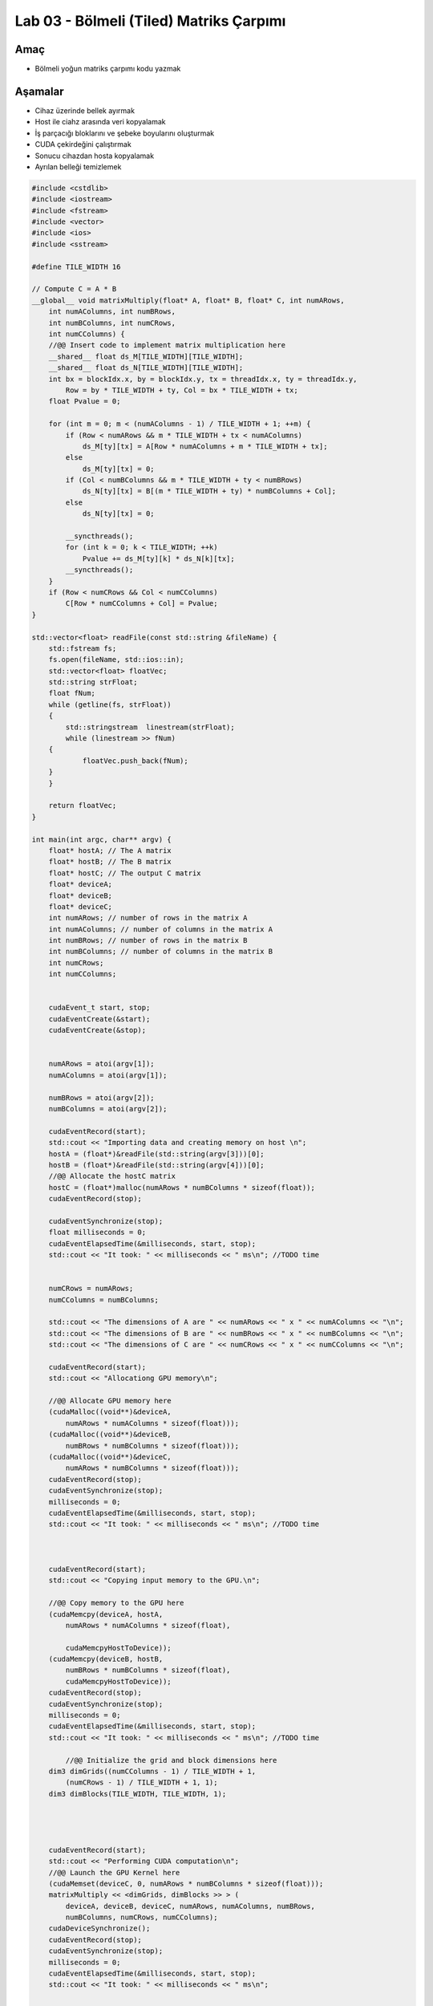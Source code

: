 =========================================
Lab 03 - Bölmeli (Tiled) Matriks Çarpımı
=========================================

Amaç
----

* Bölmeli yoğun matriks çarpımı kodu yazmak


Aşamalar
--------

*   Cihaz üzerinde bellek ayırmak
*   Host ile ciahz arasında veri kopyalamak
*   İş parçacığı bloklarını ve şebeke boyularını oluşturmak
*   CUDA çekirdeğini çalıştırmak
*   Sonucu cihazdan hosta kopyalamak
*   Ayrılan belleği temizlemek

.. code-block:: C++

    #include <cstdlib>
    #include <iostream>
    #include <fstream>
    #include <vector>
    #include <ios>
    #include <sstream>

    #define TILE_WIDTH 16

    // Compute C = A * B
    __global__ void matrixMultiply(float* A, float* B, float* C, int numARows,
        int numAColumns, int numBRows,
        int numBColumns, int numCRows,
        int numCColumns) {
        //@@ Insert code to implement matrix multiplication here
        __shared__ float ds_M[TILE_WIDTH][TILE_WIDTH];
        __shared__ float ds_N[TILE_WIDTH][TILE_WIDTH];
        int bx = blockIdx.x, by = blockIdx.y, tx = threadIdx.x, ty = threadIdx.y,
            Row = by * TILE_WIDTH + ty, Col = bx * TILE_WIDTH + tx;
        float Pvalue = 0;

        for (int m = 0; m < (numAColumns - 1) / TILE_WIDTH + 1; ++m) {
            if (Row < numARows && m * TILE_WIDTH + tx < numAColumns)
                ds_M[ty][tx] = A[Row * numAColumns + m * TILE_WIDTH + tx];
            else
                ds_M[ty][tx] = 0;
            if (Col < numBColumns && m * TILE_WIDTH + ty < numBRows)
                ds_N[ty][tx] = B[(m * TILE_WIDTH + ty) * numBColumns + Col];
            else
                ds_N[ty][tx] = 0;

            __syncthreads();
            for (int k = 0; k < TILE_WIDTH; ++k)
                Pvalue += ds_M[ty][k] * ds_N[k][tx];
            __syncthreads();
        }
        if (Row < numCRows && Col < numCColumns)
            C[Row * numCColumns + Col] = Pvalue;
    }

    std::vector<float> readFile(const std::string &fileName) {
        std::fstream fs;
        fs.open(fileName, std::ios::in);
        std::vector<float> floatVec;
        std::string strFloat;
        float fNum;
        while (getline(fs, strFloat))
        {
            std::stringstream  linestream(strFloat);
            while (linestream >> fNum)
        {
                floatVec.push_back(fNum);
        }
        }

        return floatVec;
    }

    int main(int argc, char** argv) {
        float* hostA; // The A matrix
        float* hostB; // The B matrix
        float* hostC; // The output C matrix
        float* deviceA;
        float* deviceB;
        float* deviceC;
        int numARows; // number of rows in the matrix A
        int numAColumns; // number of columns in the matrix A
        int numBRows; // number of rows in the matrix B
        int numBColumns; // number of columns in the matrix B
        int numCRows;
        int numCColumns;


        cudaEvent_t start, stop;
        cudaEventCreate(&start);
        cudaEventCreate(&stop);


        numARows = atoi(argv[1]);
        numAColumns = atoi(argv[1]);

        numBRows = atoi(argv[2]);
        numBColumns = atoi(argv[2]);

        cudaEventRecord(start);
        std::cout << "Importing data and creating memory on host \n";
        hostA = (float*)&readFile(std::string(argv[3]))[0];
        hostB = (float*)&readFile(std::string(argv[4]))[0];
        //@@ Allocate the hostC matrix
        hostC = (float*)malloc(numARows * numBColumns * sizeof(float));
        cudaEventRecord(stop);

        cudaEventSynchronize(stop);
        float milliseconds = 0;
        cudaEventElapsedTime(&milliseconds, start, stop);
        std::cout << "It took: " << milliseconds << " ms\n"; //TODO time


        numCRows = numARows;
        numCColumns = numBColumns;

        std::cout << "The dimensions of A are " << numARows << " x " << numAColumns << "\n";
        std::cout << "The dimensions of B are " << numBRows << " x " << numBColumns << "\n";
        std::cout << "The dimensions of C are " << numCRows << " x " << numCColumns << "\n";

        cudaEventRecord(start);
        std::cout << "Allocationg GPU memory\n";

        //@@ Allocate GPU memory here
        (cudaMalloc((void**)&deviceA,
            numARows * numAColumns * sizeof(float)));
        (cudaMalloc((void**)&deviceB,
            numBRows * numBColumns * sizeof(float)));
        (cudaMalloc((void**)&deviceC,
            numARows * numBColumns * sizeof(float)));
        cudaEventRecord(stop);
        cudaEventSynchronize(stop);
        milliseconds = 0;
        cudaEventElapsedTime(&milliseconds, start, stop);
        std::cout << "It took: " << milliseconds << " ms\n"; //TODO time



        cudaEventRecord(start);
        std::cout << "Copying input memory to the GPU.\n";

        //@@ Copy memory to the GPU here
        (cudaMemcpy(deviceA, hostA,
            numARows * numAColumns * sizeof(float),

            cudaMemcpyHostToDevice));
        (cudaMemcpy(deviceB, hostB,
            numBRows * numBColumns * sizeof(float),
            cudaMemcpyHostToDevice));
        cudaEventRecord(stop);
        cudaEventSynchronize(stop);
        milliseconds = 0;
        cudaEventElapsedTime(&milliseconds, start, stop);
        std::cout << "It took: " << milliseconds << " ms\n"; //TODO time

            //@@ Initialize the grid and block dimensions here
        dim3 dimGrids((numCColumns - 1) / TILE_WIDTH + 1,
            (numCRows - 1) / TILE_WIDTH + 1, 1);
        dim3 dimBlocks(TILE_WIDTH, TILE_WIDTH, 1);




        cudaEventRecord(start);
        std::cout << "Performing CUDA computation\n";
        //@@ Launch the GPU Kernel here
        (cudaMemset(deviceC, 0, numARows * numBColumns * sizeof(float)));
        matrixMultiply << <dimGrids, dimBlocks >> > (
            deviceA, deviceB, deviceC, numARows, numAColumns, numBRows,
            numBColumns, numCRows, numCColumns);
        cudaDeviceSynchronize();
        cudaEventRecord(stop);
        cudaEventSynchronize(stop);
        milliseconds = 0;
        cudaEventElapsedTime(&milliseconds, start, stop);
        std::cout << "It took: " << milliseconds << " ms\n"; 



        //@@ Copy the GPU memory back to the CPU here
        cudaEventRecord(start);
        std::cout << "Copying output memory to the CPU\n";
        (cudaMemcpy(hostC, deviceC,
            numARows * numBColumns * sizeof(float),
            cudaMemcpyDeviceToHost));
        cudaEventRecord(stop);
        cudaEventSynchronize(stop);
        milliseconds = 0;
        cudaEventElapsedTime(&milliseconds, start, stop);
        std::cout << "It took: " << milliseconds << " ms\n";

        cudaEventRecord(start);
        std::cout << "Freeing GPU Memory\n";
        //@@ Free the GPU memory here
        cudaFree(deviceA);
        cudaFree(deviceB);
        cudaFree(deviceC);
        cudaEventRecord(stop);
        cudaEventSynchronize(stop);
        milliseconds = 0;
        cudaEventElapsedTime(&milliseconds, start, stop);
        std::cout << "It took: " << milliseconds << " ms\n";

        for (int i = 0; i < numCRows * numCColumns; i++) {
            std::cout << hostC[i] << " ";
        }
        std::cout << "\n";

        
        return 0;
    }


    


.. admonition:: Çıktı
   :class: dropdown, information

    .. code-block:: C++

        
